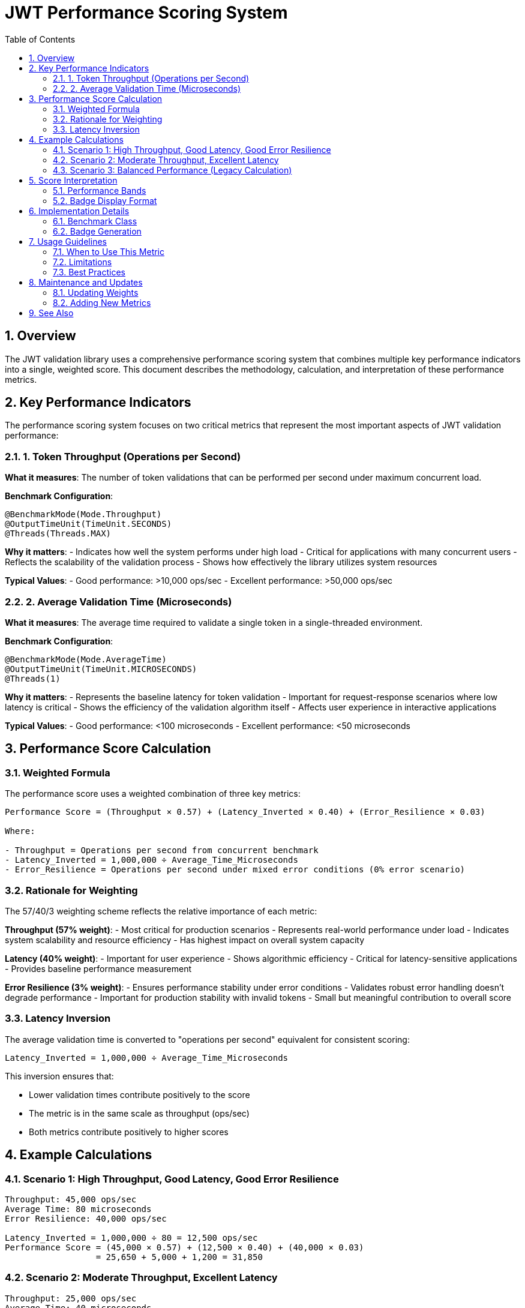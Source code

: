 = JWT Performance Scoring System
:toc:
:toclevels: 3
:sectnums:
:toc-title: Table of Contents

== Overview

The JWT validation library uses a comprehensive performance scoring system that combines multiple key performance indicators into a single, weighted score. This document describes the methodology, calculation, and interpretation of these performance metrics.

== Key Performance Indicators

The performance scoring system focuses on two critical metrics that represent the most important aspects of JWT validation performance:

=== 1. Token Throughput (Operations per Second)

**What it measures**: The number of token validations that can be performed per second under maximum concurrent load.

**Benchmark Configuration**:
[source,java]
----
@BenchmarkMode(Mode.Throughput)
@OutputTimeUnit(TimeUnit.SECONDS)
@Threads(Threads.MAX)
----

**Why it matters**: 
- Indicates how well the system performs under high load
- Critical for applications with many concurrent users
- Reflects the scalability of the validation process
- Shows how effectively the library utilizes system resources

**Typical Values**: 
- Good performance: >10,000 ops/sec
- Excellent performance: >50,000 ops/sec

=== 2. Average Validation Time (Microseconds)

**What it measures**: The average time required to validate a single token in a single-threaded environment.

**Benchmark Configuration**:
[source,java]
----
@BenchmarkMode(Mode.AverageTime)
@OutputTimeUnit(TimeUnit.MICROSECONDS)
@Threads(1)
----

**Why it matters**:
- Represents the baseline latency for token validation
- Important for request-response scenarios where low latency is critical
- Shows the efficiency of the validation algorithm itself
- Affects user experience in interactive applications

**Typical Values**:
- Good performance: <100 microseconds
- Excellent performance: <50 microseconds

== Performance Score Calculation

=== Weighted Formula

The performance score uses a weighted combination of three key metrics:

[source,text]
----
Performance Score = (Throughput × 0.57) + (Latency_Inverted × 0.40) + (Error_Resilience × 0.03)

Where:

- Throughput = Operations per second from concurrent benchmark
- Latency_Inverted = 1,000,000 ÷ Average_Time_Microseconds
- Error_Resilience = Operations per second under mixed error conditions (0% error scenario)
----

=== Rationale for Weighting

The 57/40/3 weighting scheme reflects the relative importance of each metric:

**Throughput (57% weight)**:
- Most critical for production scenarios
- Represents real-world performance under load
- Indicates system scalability and resource efficiency
- Has highest impact on overall system capacity

**Latency (40% weight)**:
- Important for user experience
- Shows algorithmic efficiency
- Critical for latency-sensitive applications
- Provides baseline performance measurement

**Error Resilience (3% weight)**:
- Ensures performance stability under error conditions
- Validates robust error handling doesn't degrade performance
- Important for production stability with invalid tokens
- Small but meaningful contribution to overall score

=== Latency Inversion

The average validation time is converted to "operations per second" equivalent for consistent scoring:

[source,text]
----
Latency_Inverted = 1,000,000 ÷ Average_Time_Microseconds
----

This inversion ensures that:

- Lower validation times contribute positively to the score
- The metric is in the same scale as throughput (ops/sec)
- Both metrics contribute positively to higher scores

== Example Calculations

=== Scenario 1: High Throughput, Good Latency, Good Error Resilience
[source,text]
----
Throughput: 45,000 ops/sec
Average Time: 80 microseconds
Error Resilience: 40,000 ops/sec

Latency_Inverted = 1,000,000 ÷ 80 = 12,500 ops/sec
Performance Score = (45,000 × 0.57) + (12,500 × 0.40) + (40,000 × 0.03)
                  = 25,650 + 5,000 + 1,200 = 31,850
----

=== Scenario 2: Moderate Throughput, Excellent Latency
[source,text]
----
Throughput: 25,000 ops/sec
Average Time: 40 microseconds
Error Resilience: 22,000 ops/sec

Latency_Inverted = 1,000,000 ÷ 40 = 25,000 ops/sec
Performance Score = (25,000 × 0.57) + (25,000 × 0.40) + (22,000 × 0.03)
                  = 14,250 + 10,000 + 660 = 24,910
----

=== Scenario 3: Balanced Performance (Legacy Calculation)
[source,text]
----
Throughput: 35,000 ops/sec
Average Time: 60 microseconds
(No error resilience data available)

Latency_Inverted = 1,000,000 ÷ 60 = 16,667 ops/sec
Performance Score = (35,000 × 0.6) + (16,667 × 0.4)
                  = 21,000 + 6,667 = 27,667
----

== Score Interpretation

=== Performance Bands

[cols="1,1,3"]
|===
|Score Range |Performance Level |Description

|> 40,000
|Exceptional
|Outstanding performance suitable for high-scale applications

|30,000 - 40,000
|Excellent
|Very good performance for most production scenarios

|20,000 - 30,000
|Good
|Solid performance suitable for typical applications

|10,000 - 20,000
|Moderate
|Acceptable performance for low to medium load scenarios

|< 10,000
|Needs Improvement
|May require optimization for production use
|===

=== Badge Display Format

The performance badge displays the information in a compact format:

[source,text]
----
Performance Score: 32000 (45k ops/s, 80μs)
                   ↑      ↑         ↑
                   |      |         └─ Average validation time
                   |      └─ Throughput (rounded to thousands)
                   └─ Weighted performance score
----

== Implementation Details

=== Benchmark Class

The metrics are measured by `PerformanceIndicatorBenchmark.java`:

[source,java]
----
@Benchmark
@BenchmarkMode(Mode.Throughput)
@Threads(Threads.MAX)
public AccessTokenContent measureThroughput() {
    // Measures operations per second under concurrent load
}

@Benchmark
@BenchmarkMode(Mode.AverageTime)
@Threads(1)
public AccessTokenContent measureAverageTime() {
    // Measures average time per operation
}
----

=== Badge Generation

The GitHub Actions workflow extracts the metrics from JMH JSON results and calculates the score:

[source,bash]
----
# Extract metrics from JMH results
throughput=$(grep "measureThroughput" jmh-result.json | ...)
avg_time=$(grep "measureAverageTime" jmh-result.json | ...)

# Calculate performance score
latency_ops_per_sec=$(echo "1000000 / $avg_time" | bc -l)
performance_score=$(echo "($throughput * 0.6) + ($latency_ops_per_sec * 0.4)" | bc -l)
----

== Usage Guidelines

=== When to Use This Metric

The performance score is most useful for:

- **Regression Testing**: Detecting performance degradations in CI/CD pipelines
- **Release Comparisons**: Comparing performance between different versions
- **Optimization Tracking**: Measuring the impact of performance improvements
- **Capacity Planning**: Understanding system performance characteristics

=== Limitations

Consider these limitations when interpreting the score:

- **Environment Dependent**: Results vary based on hardware and system load
- **Workload Specific**: Based on standard test tokens, may not reflect all real-world scenarios
- **Single Library**: Doesn't account for network, database, or other application overhead
- **Synthetic Workload**: Uses generated test data rather than production tokens

=== Best Practices

1. **Trend Analysis**: Focus on trends over time rather than absolute values
2. **Environment Consistency**: Run benchmarks in consistent environments for meaningful comparisons
3. **Multiple Runs**: Consider multiple benchmark runs to account for variance
4. **Context Awareness**: Understand the test environment and workload when interpreting results

== Maintenance and Updates

=== Updating Weights

If the weighting scheme needs adjustment, modify the calculation in:

1. **Benchmark Class**: Update `calculatePerformanceScore()` method
2. **Workflow**: Update the badge creation script
3. **Documentation**: Update this document with new rationale

=== Adding New Metrics

To extend the scoring system:

1. Add new benchmark methods to `PerformanceIndicatorBenchmark`
2. Update the score calculation formula
3. Modify the badge generation workflow
4. Update documentation to reflect changes

== See Also

- link:README.adoc[Benchmark Visualization Template]
- link:../README.adoc[Benchmarking Module Overview]
- link:../../doc/specification/benchmark.adoc[Benchmark Specification]